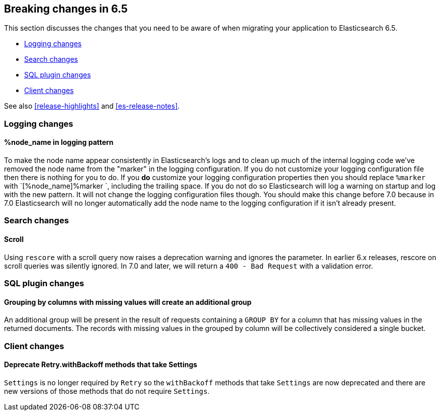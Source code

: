 [[breaking-changes-6.5]]
== Breaking changes in 6.5

This section discusses the changes that you need to be aware of when migrating
your application to Elasticsearch 6.5.

* <<breaking_65_logging_changes>>
* <<breaking_65_search_changes>>
* <<breaking_65_sql_changes>>
* <<breaking_65_client_changes>>

See also <<release-highlights>> and <<es-release-notes>>.

[[breaking_65_logging_changes]]
=== Logging changes

==== %node_name in logging pattern

To make the node name appear consistently in Elasticsearch's logs and to clean
up much of the internal logging code we've removed the node name from the
"marker" in the logging configuration. If you do not customize your logging
configuration file then there is nothing for you to do. If you *do* customize
your logging configuration properties then you should replace `%marker` with
`[%node_name]%marker `, including the trailing space. If you do not do so
Elasticsearch will log a warning on startup and log with the new pattern. It
will not change the logging configuration files though. You should make this
change before 7.0 because in 7.0 Elasticsearch will no longer automatically
add the node name to the logging configuration if it isn't already present.

[[breaking_65_search_changes]]
=== Search changes

==== Scroll

Using `rescore` with a scroll query now raises a deprecation warning and
ignores the parameter.  In earlier 6.x releases, rescore on scroll queries was
silently ignored.  In 7.0 and later, we will return a `400 - Bad Request` with
a validation error.

[[breaking_65_sql_changes]]
=== SQL plugin changes

==== Grouping by columns with missing values will create an additional group 

An additional group will be present in the result of requests containing a
`GROUP BY` for a column that has missing values in the returned documents.
The records with missing values in the grouped by column will be collectively
considered a single bucket.

[[breaking_65_client_changes]]
=== Client changes

==== Deprecate Retry.withBackoff methods that take Settings

`Settings` is no longer required by `Retry` so the `withBackoff` methods that
take `Settings` are now deprecated and there are new versions of those methods
that do not require `Settings`.
